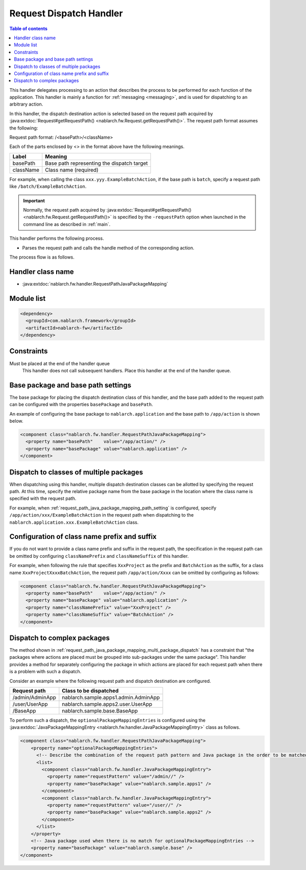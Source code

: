 .. _request_path_java_package_mapping:

Request Dispatch Handler
========================================
.. contents:: Table of contents
  :depth: 3
  :local:

This handler delegates processing to an action that describes the process to be performed for each function of the application.
This handler is mainly a function for :ref:`messaging <messaging>`, and is used for dispatching to an arbitrary action.

In this handler, the dispatch destination action is selected based on the request path acquired by
:java:extdoc:`Request#getRequestPath() <nablarch.fw.Request.getRequestPath()>`.
The request path format assumes the following:

Request path format\: /\<basePath\>/\<className\>

Each of the parts enclosed by \<\> in the format above have the following meanings.

============= =================================================================
Label         Meaning
============= =================================================================
basePath      Base path representing the dispatch target
className     Class name (required)
============= =================================================================

For example, when calling the class ``xxx.yyy.ExampleBatchAction``,
if the base path is ``batch``, specify a request path like ``/batch/ExampleBatchAction``.


.. important::
  Normally, the request path acquired by :java:extdoc:`Request#getRequestPath() <nablarch.fw.Request.getRequestPath()>` is
  specified by the ``-requestPath`` option when launched in the command line as described in :ref:`main`.


This handler performs the following process.

* Parses the request path and calls the handle method of the corresponding action.


The process flow is as follows.

.. image:: ../images/RequestPathJavaPackageMapping/flow.png

Handler class name
--------------------------------------------------
* :java:extdoc:`nablarch.fw.handler.RequestPathJavaPackageMapping`

Module list
--------------------------------------------------
.. code-block:: xml

  <dependency>
    <groupId>com.nablarch.framework</groupId>
    <artifactId>nablarch-fw</artifactId>
  </dependency>

Constraints
------------------------------

Must be placed at the end of the handler queue
  This handler does not call subsequent handlers.
  Place this handler at the end of the handler queue.


.. _request_path_java_package_mapping_path_setting:

Base package and base path settings
------------------------------------------------------------

The base package for placing the dispatch destination class of this handler,
and the base path added to the request path can be configured with the properties ``basePackage`` and ``basePath``.

An example of configuring the base package to ``nablarch.application`` and the base path to ``/app/action`` is shown below.


.. code-block:: xml

  <component class="nablarch.fw.handler.RequestPathJavaPackageMapping">
    <property name="basePath"    value="/app/action/" />
    <property name="basePackage" value="nablarch.application" />
  </component>


.. _request_path_java_package_mapping_multi_package_dispatch:

Dispatch to classes of multiple packages
------------------------------------------------------------------------------------------------------------------------

When dispatching using this handler, multiple dispatch destination classes can be allotted by specifying the request path.
At this time, specify the relative package name from the base package in the location where the class name is specified with the request path.

For example, when :ref:`request_path_java_package_mapping_path_setting` is configured,
specify ``/app/action/xxx/ExampleBatchAction`` in the request path when dispatching to the ``nablarch.application.xxx.ExampleBatchAction`` class.


Configuration of class name prefix and suffix
------------------------------------------------------------------------------------------------------------------------

If you do not want to provide a class name prefix and suffix in the request path,
the specification in the request path can be omitted by configuring ``classNamePrefix`` and ``classNameSuffix`` of this handler.

For example, when following the rule that specifies ``XxxProject`` as the prefix and ``BatchAction`` as the suffix,
for a class name ``XxxProjectXxxxBatchAction``, the request path ``/app/action/Xxxx``
can be omitted by configuring as follows:



.. code-block:: xml

  <component class="nablarch.fw.handler.RequestPathJavaPackageMapping">
    <property name="basePath"    value="/app/action/" />
    <property name="basePackage" value="nablarch.application" />
    <property name="classNamePrefix" value="XxxProject" />
    <property name="classNameSuffix" value="BatchAction" />
  </component>


.. _request_path_java_package_mapping_optional_package_dispatch:

Dispatch to complex packages
------------------------------------------------------------------------------------------------------------------------

The method shown in :ref:`request_path_java_package_mapping_multi_package_dispatch` has a constraint that
"the packages where actions are placed must be grouped into sub-packages under the same package".
This handler provides a method for separately configuring the package in which actions are placed for each request path when there is a problem with such a dispatch.


Consider an example where the following request path and dispatch destination are configured.

========================================== ======================================
Request path                               Class to be dispatched
========================================== ======================================
/admin/AdminApp                            nablarch.sample.apps1.admin.AdminApp
/user/UserApp                              nablarch.sample.apps2.user.UserApp
/BaseApp                                   nablarch.sample.base.BaseApp
========================================== ======================================

To perform such a dispatch, the ``optionalPackageMappingEntries`` is configured using the
:java:extdoc:`JavaPackageMappingEntry <nablarch.fw.handler.JavaPackageMappingEntry>` class as follows.

.. code-block:: xml

  <component class="nablarch.fw.handler.RequestPathJavaPackageMapping">
      <property name="optionalPackageMappingEntries">
        <!-- Describe the combination of the request path pattern and Java package in the order to be matched. -->
        <list>
          <component class="nablarch.fw.handler.JavaPackageMappingEntry">
            <property name="requestPattern" value="/admin//" />
            <property name="basePackage" value="nablarch.sample.apps1" />
          </component>
          <component class="nablarch.fw.handler.JavaPackageMappingEntry">
            <property name="requestPattern" value="/user//" />
            <property name="basePackage" value="nablarch.sample.apps2" />
          </component>
        </list>
      </property>
      <!-- Java package used when there is no match for optionalPackageMappingEntries -->
      <property name="basePackage" value="nablarch.sample.base" />
  </component>

